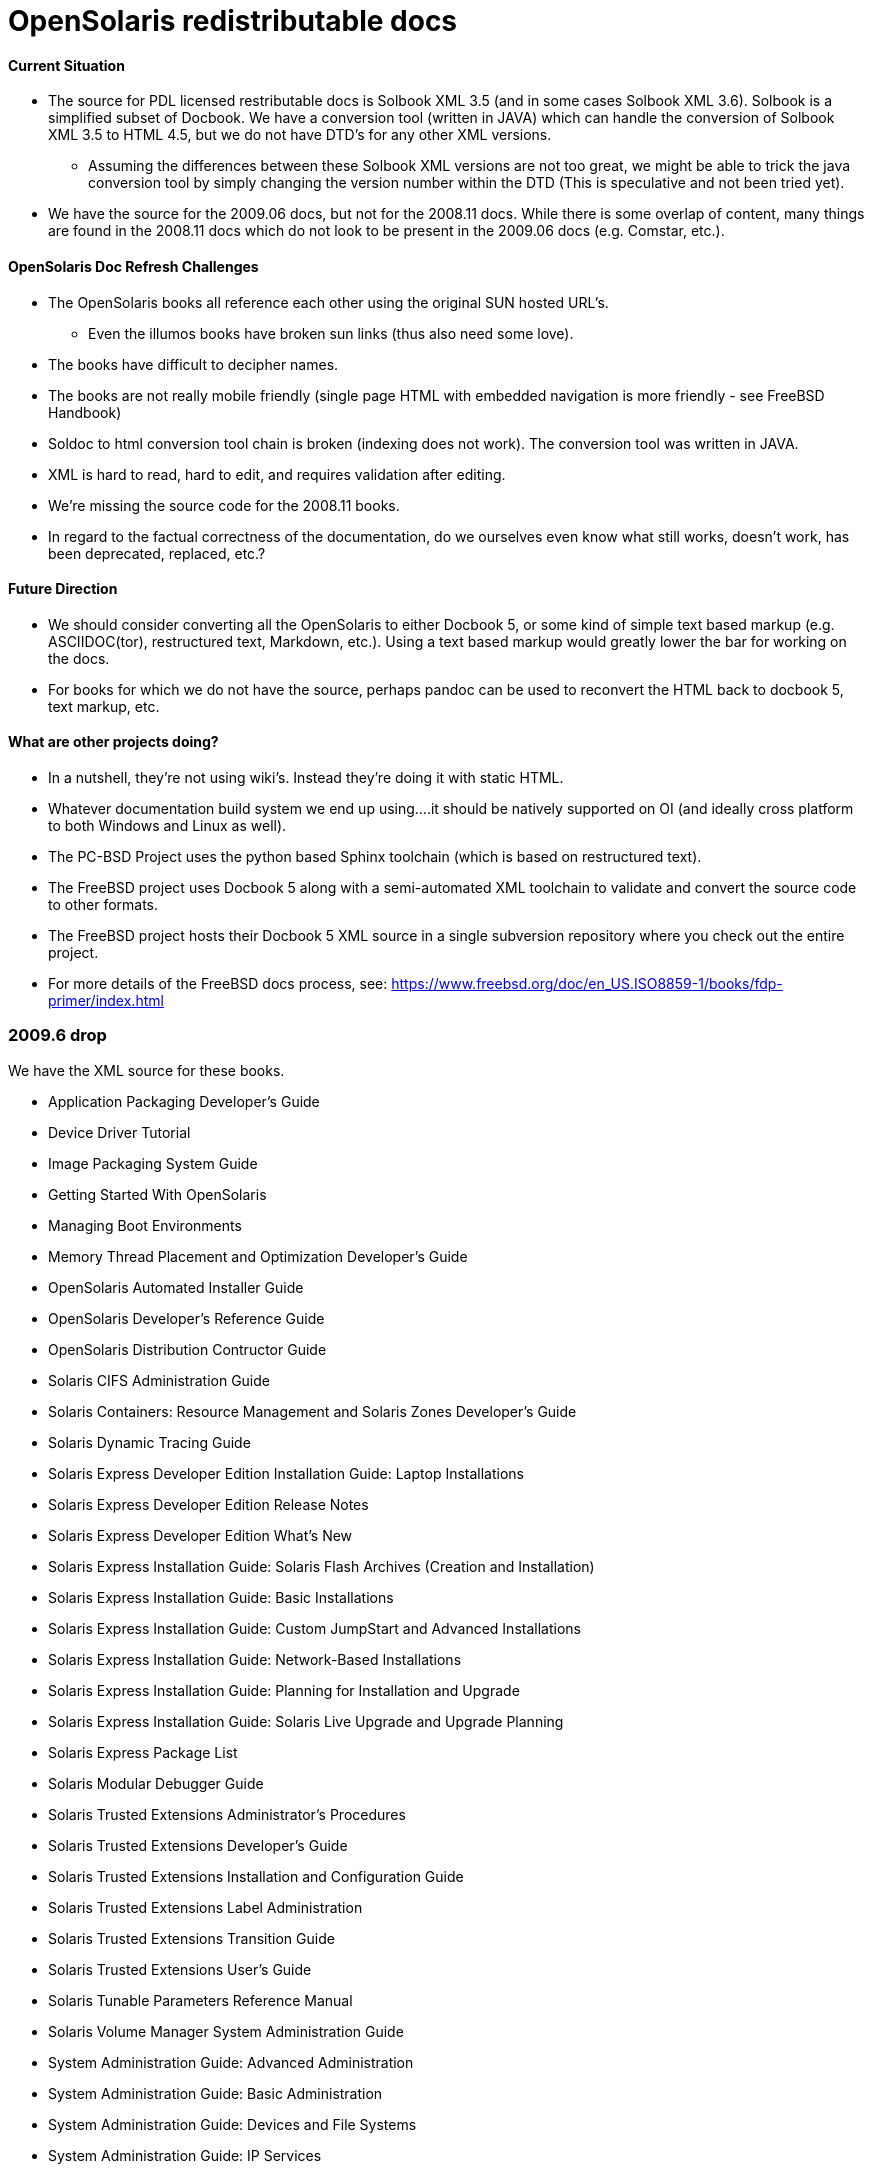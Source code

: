 = OpenSolaris redistributable docs

==== Current Situation
* The source for PDL licensed restributable docs is Solbook XML 3.5 (and in some cases Solbook XML 3.6). Solbook is a simplified subset of Docbook. We have a conversion tool (written in JAVA) which can handle the conversion of Solbook XML 3.5 to HTML 4.5, but we do not have DTD's for any other XML versions. 
** Assuming the differences between these Solbook XML versions are not too great, we might be able to trick the java conversion tool by simply changing the version number within the DTD (This is speculative and not been tried yet).
* We have the source for the 2009.06 docs, but not for the 2008.11 docs. While there is some overlap of content, many things are found in the 2008.11 docs which do not look to be present in the 2009.06 docs (e.g. Comstar, etc.).

==== OpenSolaris Doc Refresh Challenges

* The OpenSolaris books all reference each other using the original SUN hosted URL's.
** Even the illumos books have broken sun links (thus also need some love).
* The books have difficult to decipher names.
* The books are not really mobile friendly (single page HTML with embedded navigation is more friendly - see FreeBSD Handbook)
* Soldoc to html conversion tool chain is broken (indexing does not work). The conversion tool was written in JAVA.
* XML is hard to read, hard to edit, and requires validation after editing.
* We're missing the source code for the 2008.11 books.
* In regard to the factual correctness of the documentation, do we ourselves even know what still works, doesn't work, has been deprecated, replaced, etc.?

==== Future Direction
* We should consider converting all the OpenSolaris to either Docbook 5, or some kind of simple text based markup (e.g. ASCIIDOC(tor), restructured text, Markdown, etc.). Using a text based markup would greatly lower the bar for working on the docs. 
* For books for which we do not have the source, perhaps pandoc can be used to reconvert the HTML back to docbook 5, text markup, etc.

==== What are other projects doing?

* In a nutshell, they're not using wiki's. Instead they're doing it with static HTML.
* Whatever documentation build system we end up using....it should be natively supported on OI (and ideally cross platform to both Windows and Linux as well).

[PC-PCD]
* The PC-BSD Project uses the python based Sphinx toolchain (which is based on restructured text).
* The FreeBSD project uses Docbook 5 along with a semi-automated XML toolchain to validate and convert the source code to other formats.

[FreeBSD]
* The FreeBSD project hosts their Docbook 5 XML source in a single subversion repository where you check out the entire project.
* For more details of the FreeBSD docs process, see: https://www.freebsd.org/doc/en_US.ISO8859-1/books/fdp-primer/index.html





=== 2009.6 drop

We have the XML source for these books.

* Application Packaging Developer's Guide
* Device Driver Tutorial
* Image Packaging System Guide
* Getting Started With OpenSolaris
* Managing Boot Environments
* Memory Thread Placement and Optimization Developer's Guide
* OpenSolaris Automated Installer Guide
* OpenSolaris Developer's Reference Guide
* OpenSolaris Distribution Contructor Guide
* Solaris CIFS Administration Guide
* Solaris Containers: Resource Management and Solaris Zones Developer's Guide
* Solaris Dynamic Tracing Guide
* Solaris Express Developer Edition Installation Guide: Laptop Installations
* Solaris Express Developer Edition Release Notes
* Solaris Express Developer Edition What's New
* Solaris Express Installation Guide: Solaris Flash Archives (Creation and Installation)
* Solaris Express Installation Guide: Basic Installations
* Solaris Express Installation Guide: Custom JumpStart and Advanced Installations
* Solaris Express Installation Guide: Network-Based Installations
* Solaris Express Installation Guide: Planning for Installation and Upgrade
* Solaris Express Installation Guide: Solaris Live Upgrade and Upgrade Planning
* Solaris Express Package List
* Solaris Modular Debugger Guide
* Solaris Trusted Extensions Administrator's Procedures
* Solaris Trusted Extensions Developer's Guide
* Solaris Trusted Extensions Installation and Configuration Guide
* Solaris Trusted Extensions Label Administration
* Solaris Trusted Extensions Transition Guide
* Solaris Trusted Extensions User's Guide
* Solaris Tunable Parameters Reference Manual
* Solaris Volume Manager System Administration Guide
* System Administration Guide: Advanced Administration
* System Administration Guide: Basic Administration
* System Administration Guide: Devices and File Systems
* System Administration Guide: IP Services
* System Administration Guide: Naming and Directory Services (DNS, NIS, and LDAP)
* System Administration Guide: Network Services
* System Administration Guide: Security Services
* System Administration Guide: Solaris Containers--Resource Management and Solaris Zones
* System Administration Guide: Solaris Printing
* Writing Device Drivers
* ZFS Administration Guide


=== 2008.11 drop

We **do not** have the source for these books. All that looks to be available is HTML. Presumably these books are also open source, but without the source code, there is no way to really tell whether they were released under the PDL like the books from the 2009.06 drop.

* https://web.archive.org/web/20110812020753/http://dlc.sun.com/osol/docs/content/2008.11/[2008.11 OpenSolaris Docs]
* Another link to the same 2008 books: http://www.linuxtopia.org/online_books/opensolaris_2008/


=== A full list of the 2008.11 books with separate links to each directory:

* https://web.archive.org/web/20090711142146/http://dlc.sun.com/osol/docs/content/2008.11/AIinstall/docinfo.html[OpenSolaris 2008.11 Automated Installer Guide]

* https://web.archive.org/web/20090207062303/http://dlc.sun.com/osol/docs/content/2008.11/COMSTARADMIN/docinfo.html[OpenSolaris 2008.11 COMSTAR Administration Guide]

* https://web.archive.org/web/20101103075914/http://dlc.sun.com/osol/docs/content/2008.11/DistroConst/[OpenSolaris 2008.11 Distribution Constructor Guide]

* https://web.archive.org/web/20090530123921/http://dlc.sun.com/osol/docs/content/2008.11/IMGPACKAGESYS/docinfo.html[OpenSolaris 2008.11 Image Packaging System Guide]

* https://web.archive.org/web/20110814192736/http://dlc.sun.com/osol/docs/content/2008.11/MEDIACAG/[OpenSolaris 2008.11 Media Management System Administration Guide]

* https://web.archive.org/web/20090215194657/http://dlc.sun.com/osol/docs/content/2008.11/OSDEV/docinfo.html[OpenSolaris 2008.11 Development Environment Guide]

* https://web.archive.org/web/20090207094506/http://dlc.sun.com/osol/docs/content/2008.11/SYSADV0/[OpenSolaris 2008.11 System Administration Guide]

* https://web.archive.org/web/20100207034244/http://dlc.sun.com/osol/docs/content/2008.11/snapupgrade/docinfo.html[OpenSolaris 2008.11 Managing Boot Environments]

* https://web.archive.org/web/20090429214954/http://dlc.sun.com/osol/docs/content/2008.11/getstart/docinfo.html[Introduction to the OpenSolaris 2008.11 Release]


=== Other OpenSolaris docs

* https://web.archive.org/web/20100123170801/http://docs.sun.com/app/docs/coll/2509.1[Open HA Cluster 2009.06 Collection]

